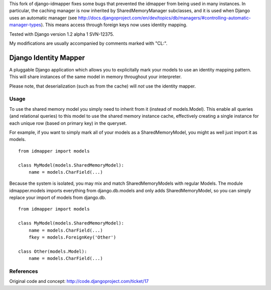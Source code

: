 This fork of django-idmapper fixes some bugs that prevented the idmapper from
being used in many instances. In particular, the caching manager is now inherited
by SharedMemoryManager subclasses, and it is used when Django uses an automatic
manager (see http://docs.djangoproject.com/en/dev/topics/db/managers/#controlling-automatic-manager-types). This means access through foreign keys now uses
identity mapping.

Tested with Django version 1.2 alpha 1 SVN-12375.

My modifications are usually accompanied by comments marked with "CL:".

Django Identity Mapper
======================

A pluggable Django application which allows you to explicitally mark your models to use an identity mapping pattern. This will share instances of the same model in memory throughout your interpreter.

Please note, that deserialization (such as from the cache) will *not* use the identity mapper.

Usage
-----
To use the shared memory model you simply need to inherit from it (instead of models.Model). This enable all queries (and relational queries) to this model to use the shared memory instance cache, effectively creating a single instance for each unique row (based on primary key) in the queryset.

For example, if you want to simply mark all of your models as a SharedMemoryModel, you might as well just import it as models.
::

	from idmapper import models

	class MyModel(models.SharedMemoryModel):
	    name = models.CharField(...)

Because the system is isolated, you may mix and match SharedMemoryModels with regular Models. The module idmapper.models imports everything from django.db.models and only adds SharedMemoryModel, so you can simply replace your import of models from django.db.
::

	from idmapper import models

	class MyModel(models.SharedMemoryModel):
	    name = models.CharField(...)
	    fkey = models.ForeignKey('Other')

	class Other(models.Model):
	    name = models.CharField(...)

References
----------

Original code and concept: http://code.djangoproject.com/ticket/17